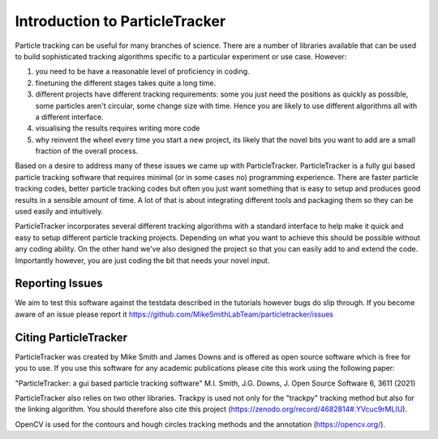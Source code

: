 Introduction to ParticleTracker
===============================

Particle tracking can be useful for many branches of science. There are
a number of libraries available that can be used to build sophisticated tracking algorithms
specific to a particular experiment or use case. However:

1. you need to be have a reasonable level of proficiency in coding. 
2. finetuning the different stages takes quite a long time.
3. different projects have different tracking requirements: some you just need the positions as quickly as possible, some particles aren't circular, some change size with time. Hence you are likely to use different algorithms all with a different interface.
4. visualising the results requires writing more code
5. why reinvent the wheel every time you start a new project, its likely that the novel bits you want to add are a small fraction of the overall process.

Based on a desire to address many of these issues we came up with ParticleTracker. ParticleTracker
is a fully gui based particle tracking software that requires minimal (or in some cases no) programming experience. There
are faster particle tracking codes, better particle tracking codes but often you just want something
that is easy to setup and produces good results in a sensible amount of time. A lot of that is about
integrating different tools and packaging them so they can be used easily and intuitively. 

ParticleTracker incorporates several different tracking algorithms with a standard interface to help make it quick and easy to 
setup different particle tracking projects. Depending on what you want to achieve this should be possible without
any coding ability. On the other hand we've also designed the project so that you can easily add 
to and extend the code. Importantly however, you are just coding the bit that needs your novel input.

Reporting Issues
----------------

We aim to test this software against the testdata described in the tutorials however bugs do slip through. 
If you become aware of an issue please report it https://github.com/MikeSmithLabTeam/particletracker/issues 


Citing ParticleTracker
----------------------

ParticleTracker was created by Mike Smith and James Downs and is offered as open source software which is free for you
to use. If you use this software for any academic publications please cite this work using the following paper:

"ParticleTracker: a gui based particle tracking software" M.I. Smith, J.G. Downs, J. Open Source Software 6, 3611 (2021)

ParticleTracker also relies on two other libraries. Trackpy is used not only for the "trackpy" tracking method but also
for the linking algorithm. You should therefore also cite this project (https://zenodo.org/record/4682814#.YVcuc9rMLIU). 

OpenCV is used for the contours and hough circles
tracking methods and the annotation (https://opencv.org/).
